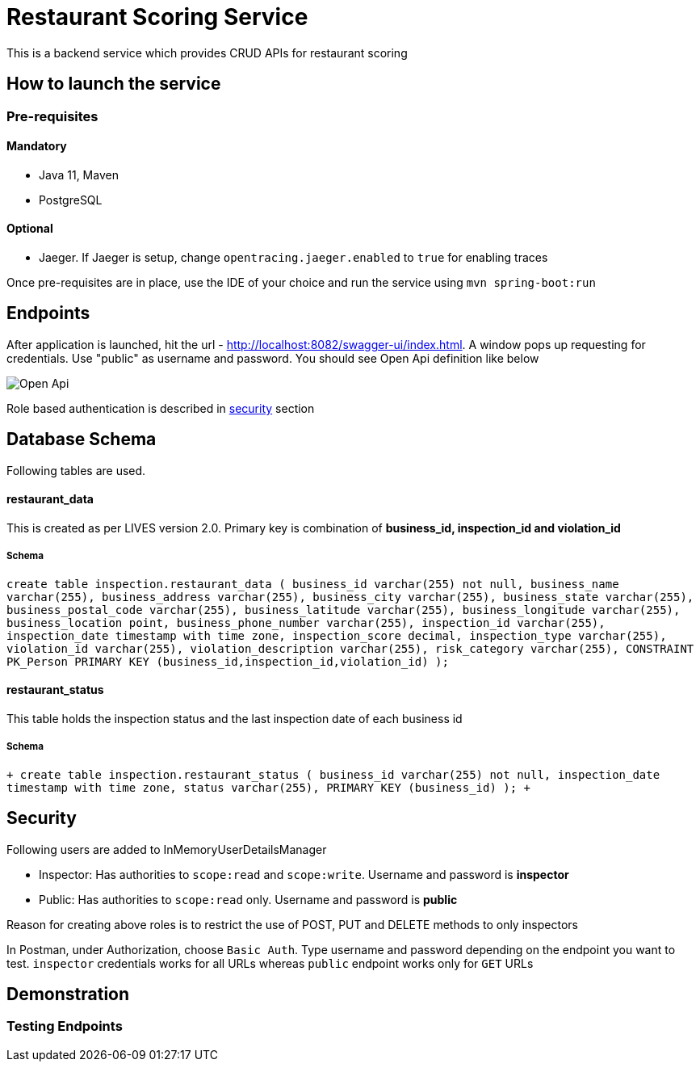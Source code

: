 = Restaurant Scoring Service

This is a backend service which provides CRUD APIs for restaurant scoring

== How to launch the service
=== Pre-requisites
==== Mandatory
- Java 11, Maven
- PostgreSQL

==== Optional
- Jaeger. If Jaeger is setup, change `opentracing.jaeger.enabled` to `true` for enabling traces

Once pre-requisites are in place, use the IDE of your choice and run the service using `mvn spring-boot:run`

== Endpoints

After application is launched, hit the url - http://localhost:8082/swagger-ui/index.html. A window pops up requesting for credentials.
Use "public" as username and password. You should see Open Api definition like below

image::src/main/docs/images/open-api.JPG[Open Api]

Role based authentication is described in <<Security,security>> section

== Database Schema

Following tables are used.

==== restaurant_data
This is created as per LIVES version 2.0. Primary key is combination of *business_id, inspection_id and violation_id*

===== Schema
`+create table inspection.restaurant_data (
business_id varchar(255) not null,
business_name varchar(255),
business_address varchar(255),
business_city varchar(255),
business_state varchar(255),
business_postal_code varchar(255),
business_latitude varchar(255),
business_longitude varchar(255),
business_location point,
business_phone_number varchar(255),
inspection_id varchar(255),
inspection_date timestamp with time zone,
inspection_score decimal,
inspection_type varchar(255),
violation_id varchar(255),
violation_description varchar(255),
risk_category varchar(255),
CONSTRAINT PK_Person PRIMARY KEY (business_id,inspection_id,violation_id)
);+`

==== restaurant_status

This table holds the inspection status and the last inspection date of each business id

===== Schema
`+
create table inspection.restaurant_status (
business_id varchar(255) not null,
inspection_date timestamp with time zone,
status varchar(255),
PRIMARY KEY (business_id)
);
+`

== Security

Following users are added to InMemoryUserDetailsManager

- Inspector: Has authorities to `scope:read` and `scope:write`. Username and password is *inspector*
- Public: Has authorities to `scope:read` only. Username and password is *public*

Reason for creating above roles is to restrict the use of POST, PUT and DELETE methods to only inspectors

In Postman, under Authorization, choose `Basic Auth`. Type username and password depending on the endpoint you want to test.
`inspector` credentials works for all URLs whereas `public` endpoint works only for `GET` URLs

== Demonstration

=== Testing Endpoints



